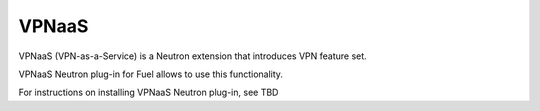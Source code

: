 .. _vpnaas-term:

VPNaaS
------

VPNaaS (VPN-as-a-Service) is a Neutron extension that introduces VPN feature set.

VPNaaS Neutron plug-in for Fuel allows to use this functionality.

For instructions on installing VPNaaS Neutron plug-in, see TBD